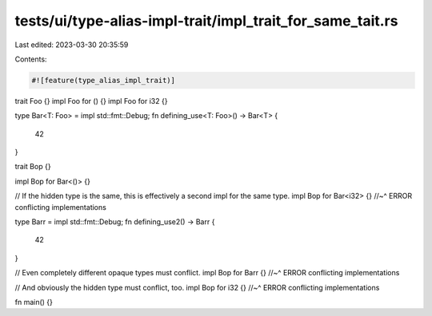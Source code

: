 tests/ui/type-alias-impl-trait/impl_trait_for_same_tait.rs
==========================================================

Last edited: 2023-03-30 20:35:59

Contents:

.. code-block:: rs

    #![feature(type_alias_impl_trait)]

trait Foo {}
impl Foo for () {}
impl Foo for i32 {}

type Bar<T: Foo> = impl std::fmt::Debug;
fn defining_use<T: Foo>() -> Bar<T> {
    42
}

trait Bop {}

impl Bop for Bar<()> {}

// If the hidden type is the same, this is effectively a second impl for the same type.
impl Bop for Bar<i32> {}
//~^ ERROR conflicting implementations

type Barr = impl std::fmt::Debug;
fn defining_use2() -> Barr {
    42
}

// Even completely different opaque types must conflict.
impl Bop for Barr {}
//~^ ERROR conflicting implementations

// And obviously the hidden type must conflict, too.
impl Bop for i32 {}
//~^ ERROR conflicting implementations

fn main() {}


